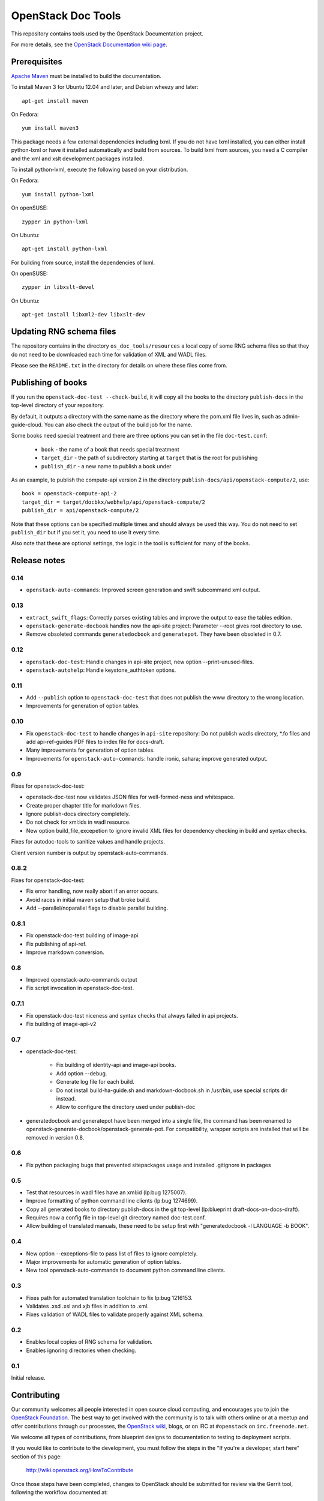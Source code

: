 OpenStack Doc Tools
*******************

This repository contains tools used by the OpenStack Documentation
project.

For more details, see the `OpenStack Documentation wiki page
<http://wiki.openstack.org/Documentation>`_.

Prerequisites
=============
`Apache Maven <http://maven.apache.org/>`_ must be installed to build the
documentation.

To install Maven 3 for Ubuntu 12.04 and later, and Debian wheezy and later::

    apt-get install maven

On Fedora::

    yum install maven3

This package needs a few external dependencies including lxml. If you
do not have lxml installed, you can either install python-lxml or have
it installed automatically and build from sources. To build lxml from
sources, you need a C compiler and the xml and xslt development
packages installed.

To install python-lxml, execute the following based on your
distribution.

On Fedora::

    yum install python-lxml

On openSUSE::

    zypper in python-lxml

On Ubuntu::

    apt-get install python-lxml

For building from source,  install the dependencies of lxml.

On openSUSE::

    zypper in libxslt-devel

On Ubuntu::

    apt-get install libxml2-dev libxslt-dev


Updating RNG schema files
=========================

The repository contains in the directory ``os_doc_tools/resources`` a
local copy of some RNG schema files so that they do not need to be
downloaded each time for validation of XML and WADL files.

Please see the ``README.txt`` in the directory for details on where
these files come from.

Publishing of books
===================
If you run the ``openstack-doc-test --check-build``, it will copy all
the books to the directory ``publish-docs`` in the top-level directory
of your repository.

By default, it outputs a directory with the same name as the directory
where the pom.xml file lives in, such as admin-guide-cloud. You can
also check the output of the build job for the name.

Some books need special treatment and there are three options you can
set in the file ``doc-test.conf``:

 * ``book`` - the name of a book that needs special treatment
 * ``target_dir`` - the path of subdirectory starting at ``target``
   that is the root for publishing
 * ``publish_dir`` - a new name to publish a book under

As an example, to publish the compute-api version 2 in the directory
``publish-docs/api/openstack-compute/2``, use::

  book = openstack-compute-api-2
  target_dir = target/docbkx/webhelp/api/openstack-compute/2
  publish_dir = api/openstack-compute/2

Note that these options can be specified multiple times and should
always be used this way. You do not need to set ``publish_dir`` but if
you set it, you need to use it every time.

Also note that these are optional settings, the logic in the tool is
sufficient for many of the books.

Release notes
=============

0.14
----

* ``openstack-auto-commands``: Improved screen generation and swift
  subcommand xml output.

0.13
----

* ``extract_swift_flags``: Correctly parses existing tables and
  improve the output to ease the tables edition.
* ``openstack-generate-docbook`` handles now the api-site project:
  Parameter --root gives root directory to use.
* Remove obsoleted commands ``generatedocbook`` and
  ``generatepot``. They have been obsoleted in 0.7.

0.12
----

* ``openstack-doc-test``: Handle changes in api-site project, new
  option --print-unused-files.
* ``openstack-autohelp``: Handle keystone_authtoken options.

0.11
----

* Add ``--publish`` option to ``openstack-doc-test`` that does not
  publish the www directory to the wrong location.
* Improvements for generation of option tables.

0.10
----

* Fix ``openstack-doc-test`` to handle changes in ``api-site`` repository:
  Do not publish wadls directory, *.fo files and add api-ref-guides
  PDF files to index file for docs-draft.
* Many improvements for generation of option tables.
* Improvements for ``openstack-auto-commands``: handle ironic, sahara;
  improve generated output.

0.9
---

Fixes for openstack-doc-test:

* openstack-doc-test now validates JSON files for well-formed-ness and whitespace.
* Create proper chapter title for markdown files.
* Ignore publish-docs directory completely.
* Do not check for xml:ids in wadl resource.
* New option build_file_excepetion to ignore invalid XML files for
  dependency checking in build and syntax checks.

Fixes for autodoc-tools to sanitize values and handle projects.

Client version number is output by openstack-auto-commands.

0.8.2
-----

Fixes for openstack-doc-test:

* Fix error handling, now really abort if an error occurs.
* Avoid races in initial maven setup that broke build.
* Add --parallel/noparallel flags to disable parallel building.

0.8.1
-----

* Fix openstack-doc-test building of image-api.
* Fix publishing of api-ref.
* Improve markdown conversion.

0.8
---

* Improved openstack-auto-commands output
* Fix script invocation in openstack-doc-test.

0.7.1
-----

* Fix openstack-doc-test niceness and syntax checks that always
  failed in api projects.
* Fix building of image-api-v2

0.7
---

* openstack-doc-test:

   - Fix building of identity-api and image-api books.
   - Add option --debug.
   - Generate log file for each build.
   - Do not install build-ha-guide.sh and markdown-docbook.sh in
     /usr/bin, use special scripts dir instead.
   - Allow to configure the directory used under publish-doc

* generatedocbook and generatepot have been merged into a single
  file, the command has been renamed to
  openstack-generate-docbook/openstack-generate-pot.  For
  compatibility, wrapper scripts are installed that will be removed
  in version 0.8.

0.6
---

* Fix python packaging bugs that prevented sitepackages usage and
  installed .gitignore in packages

0.5
---

* Test that resources in wadl files have an xml:id (lp:bug 1275007).
* Improve formatting of python command line clients (lp:bug 1274699).
* Copy all generated books to directory publish-docs in the git
  top-level (lp:blueprint draft-docs-on-docs-draft).
* Requires now a config file in top-level git directory named
  doc-test.conf.
* Allow building of translated manuals, these need to be setup first
  with "generatedocbook -l LANGUAGE -b BOOK".

0.4
---

* New option --exceptions-file to pass list of files to ignore
  completely.
* Major improvements for automatic generation of option tables.
* New tool openstack-auto-commands to document python
  command line clients.

0.3
---

* Fixes path for automated translation toolchain to fix lp:bug 1216153.
* Validates .xsd .xsl and.xjb files in addition to .xml.
* Fixes validation of WADL files to validate properly against XML schema.

0.2
---

* Enables local copies of RNG schema for validation.
* Enables ignoring directories when checking.

0.1
---

Initial release.

Contributing
============
Our community welcomes all people interested in open source cloud computing,
and encourages you to join the `OpenStack Foundation <http://www.openstack.org/join>`_.
The best way to get involved with the community is to talk with others online
or at a meetup and offer contributions through our processes, the `OpenStack
wiki <http://wiki.openstack.org>`_, blogs, or on IRC at ``#openstack``
on ``irc.freenode.net``.

We welcome all types of contributions, from blueprint designs to documentation
to testing to deployment scripts.

If you would like to contribute to the development,
you must follow the steps in the "If you're a developer, start here"
section of this page:

   http://wiki.openstack.org/HowToContribute

Once those steps have been completed, changes to OpenStack
should be submitted for review via the Gerrit tool, following
the workflow documented at:

   http://wiki.openstack.org/GerritWorkflow

Pull requests submitted through GitHub will be ignored.

Bugs should be filed on Launchpad, not GitHub:

   https://bugs.launchpad.net/openstack-manuals
